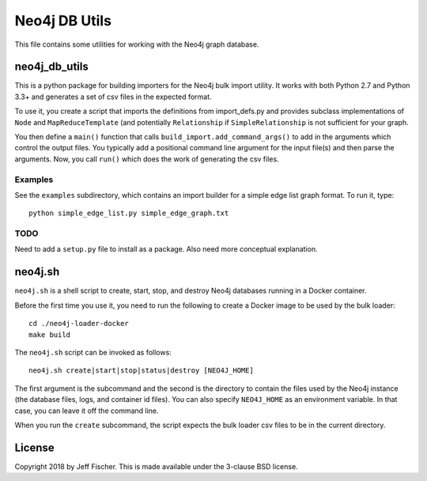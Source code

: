 ===============
Neo4j DB Utils
===============

This file contains some utilities for working with the Neo4j graph database.

neo4j_db_utils
--------------
This is a python package for building importers for the Neo4j bulk import
utility. It works with both Python 2.7 and Python 3.3+ and generates a
set of csv files in the expected format.

To use it, you create a script that imports the definitions from
import_defs.py and provides subclass implementations of ``Node`` and
``MapReduceTemplate`` (and potentially ``Relationship`` if ``SimpleRelationship``
is not sufficient for your graph.

You then define a ``main()`` function that calls ``build_import.add_command_args()``
to add in the arguments which control the output files. You typically add a
positional command line argument for the input file(s) and then parse the
arguments. Now, you call ``run()`` which does the work of generating the
csv files.

Examples
~~~~~~~~
See the ``examples`` subdirectory, which contains an import builder for a simple edge
list graph format. To run it, type::

    python simple_edge_list.py simple_edge_graph.txt

TODO
~~~~
Need to add a ``setup.py`` file to install as a package. Also need more conceptual explanation.

neo4j.sh
--------
``neo4j.sh`` is a shell script to create, start, stop, and destroy Neo4j databases
running in a Docker container.

Before the first time you use it, you need to run the following to create a Docker image
to be used by the bulk loader::

    cd ./neo4j-loader-docker
    make build

The ``neo4j.sh`` script can be invoked as follows::

    neo4j.sh create|start|stop|status|destroy [NEO4J_HOME]

The first argument is the subcommand and the second is the directory to contain the
files used by the Neo4j instance (the database files, logs, and container id files).
You can also specify ``NEO4J_HOME`` as an environment variable. In that case, you
can leave it off the command line.

When you run the ``create`` subcommand, the script expects the bulk loader csv
files to be in the current directory.

License
-------
Copyright 2018 by Jeff Fischer. This is made available
under the 3-clause BSD license.
